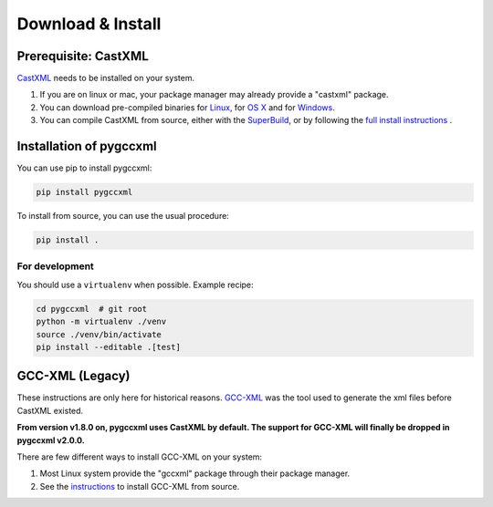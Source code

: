 Download & Install
==================

Prerequisite: CastXML
---------------------

`CastXML`_ needs to be installed on your system.

1) If you are on linux or mac, your package manager may already provide a "castxml" package.

2) You can download pre-compiled binaries for `Linux`_, for `OS X`_ and for `Windows`_.

3) You can compile CastXML from source, either with the `SuperBuild`_, or by following the `full install instructions`_ .


Installation of pygccxml
------------------------

You can use pip to install pygccxml:

.. code-block:: shell

    pip install pygccxml

To install from source, you can use the usual procedure:

.. code-block:: shell

  pip install .

For development
%%%%%%%%%%%%%%%

You should use a ``virtualenv`` when possible. Example recipe:

.. code-block:: shell

  cd pygccxml  # git root
  python -m virtualenv ./venv
  source ./venv/bin/activate
  pip install --editable .[test]

GCC-XML (Legacy)
----------------

These instructions are only here for historical reasons. `GCC-XML`_ was the tool used
to generate the xml files before CastXML existed.

**From version v1.8.0 on, pygccxml uses CastXML by default.
The support for GCC-XML will finally be dropped in pygccxml v2.0.0.**

There are few different ways to install GCC-XML on your system:

1) Most Linux system provide the "gccxml" package through their package manager.

2) See the `instructions`_ to install GCC-XML from source.

.. _`instructions`: http://gccxml.org/HTML/Install.html
.. _`GCC-XML`: http://www.gccxml.org
.. _`CastXML`: https://github.com/CastXML/CastXML
.. _`Linux`: https://midas3.kitware.com/midas/folder/13152
.. _`OS X`: https://midas3.kitware.com/midas/folder/13152
.. _`Windows`: https://midas3.kitware.com/midas/folder/13152
.. _`SuperBuild`: https://github.com/thewtex/CastXMLSuperbuild
.. _`full install instructions`: https://github.com/CastXML/CastXML#build
